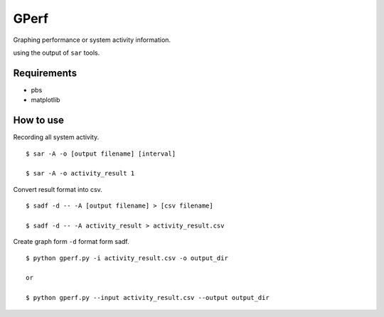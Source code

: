 =====
GPerf
=====

Graphing performance or system activity information.

using the output of ``sar`` tools.



Requirements
============

- pbs
- matplotlib


How to use
==========

Recording all system activity.
::
    
    $ sar -A -o [output filename] [interval]

    $ sar -A -o activity_result 1


Convert result format into csv.
::
    
    $ sadf -d -- -A [output filename] > [csv filename]

    $ sadf -d -- -A activity_result > activity_result.csv

Create graph form ``-d`` format form sadf.
::

    $ python gperf.py -i activity_result.csv -o output_dir

    or

    $ python gperf.py --input activity_result.csv --output output_dir
